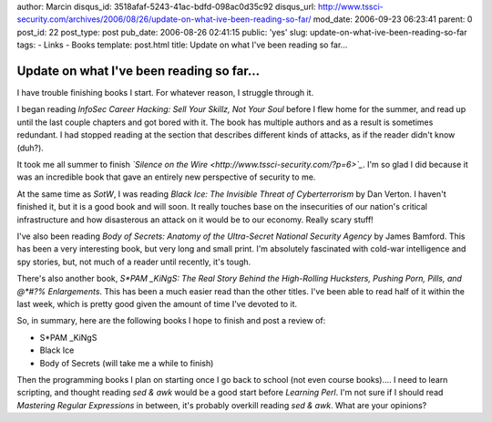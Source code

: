 author: Marcin
disqus_id: 3518afaf-5243-41ac-bdfd-098ac0d35c92
disqus_url: http://www.tssci-security.com/archives/2006/08/26/update-on-what-ive-been-reading-so-far/
mod_date: 2006-09-23 06:23:41
parent: 0
post_id: 22
post_type: post
pub_date: 2006-08-26 02:41:15
public: 'yes'
slug: update-on-what-ive-been-reading-so-far
tags:
- Links
- Books
template: post.html
title: Update on what I've been reading so far...

Update on what I've been reading so far...
##########################################

I have trouble finishing books I start. For whatever reason, I struggle
through it.

I began reading *InfoSec Career Hacking: Sell Your Skillz, Not Your
Soul* before I flew home for the summer, and read up until the last
couple chapters and got bored with it. The book has multiple authors and
as a result is sometimes redundant. I had stopped reading at the section
that describes different kinds of attacks, as if the reader didn't know
(duh?).

It took me all summer to finish *`Silence on the
Wire <http://www.tssci-security.com/?p=6>`_*. I'm so glad I did because
it was an incredible book that gave an entirely new perspective of
security to me.

At the same time as *SotW*, I was reading *Black Ice: The Invisible
Threat of Cyberterrorism* by Dan Verton. I haven't finished it, but it
is a good book and will soon. It really touches base on the insecurities
of our nation's critical infrastructure and how disasterous an attack on
it would be to our economy. Really scary stuff!

I've also been reading *Body of Secrets: Anatomy of the Ultra-Secret
National Security Agency* by James Bamford. This has been a very
interesting book, but very long and small print. I'm absolutely
fascinated with cold-war intelligence and spy stories, but, not much of
a reader until recently, it's tough.

There's also another book, *S\*PAM \_KiNgS: The Real Story Behind the
High-Rolling Hucksters, Pushing Porn, Pills, and @\*#?% Enlargements*.
This has been a much easier read than the other titles. I've been able
to read half of it within the last week, which is pretty good given the
amount of time I've devoted to it.

So, in summary, here are the following books I hope to finish and post a
review of:

-  S\*PAM \_KiNgS
-  Black Ice
-  Body of Secrets (will take me a while to finish)

Then the programming books I plan on starting once I go back to school
(not even course books).... I need to learn scripting, and thought
reading *sed & awk* would be a good start before *Learning Perl*. I'm
not sure if I should read *Mastering Regular Expressions* in between,
it's probably overkill reading *sed & awk*. What are your opinions?
